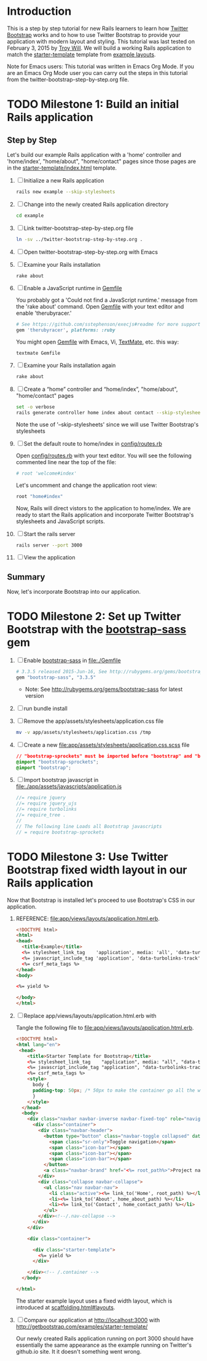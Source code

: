* Introduction
  
  This is a step by step tutorial for new Rails learners to learn how
  [[http://getbootstrap.com][Twitter Bootstrap]] works and to how to use Twitter Bootstrap to provide
  your application with modern layout and styling. This tutorial was last
  tested on February 3, 2015 by [[https://github.com/troywill][Troy Will]]. We will build a working
  Rails application to match the [[http://getbootstrap.com/examples/starter-template/][starter-template]] template from [[http://getbootstrap.com/getting-started/#examples][example layouts]]. 

  Note for Emacs users: This tutorial was written in Emacs Org Mode. If
  you are an Emacs Org Mode user you can carry out the steps in this tutorial
  from the twitter-bootstrap-step-by-step.org file.

* TODO Milestone 1: Build an initial Rails application
  CLOSED: [2015-06-16 Tue 16:42]
** Step by Step
   Let's build our example Rails application with a 'home' controller
   and 'home/index', "home/about", "home/contact" pages since those pages
   are in the [[https://github.com/twbs/bootstrap/tree/master/docs/examples/starter-template/index.html][starter-template/index.html]] template.

   1. [ ] Initialize a new Rails application
    #+BEGIN_SRC sh :tangle create-new-app.sh
      rails new example --skip-stylesheets
    #+END_SRC
   2. [ ] Change into the newly created Rails application directory
      #+BEGIN_SRC sh
	cd example
      #+END_SRC
   3. [ ] Link twitter-bootstrap-step-by-step.org file
      #+BEGIN_SRC sh
	ln -sv ../twitter-bootstrap-step-by-step.org .
      #+END_SRC
   4. [ ] Open twitter-bootstrap-step-by-step.org with Emacs
   5. [ ] Examine your Rails installation
      #+BEGIN_SRC sh
	rake about
      #+END_SRC
   6. [ ] Enable a JavaScript runtime in [[file:Gemfile][Gemfile]]
    
      You probably got a 'Could not find a JavaScript runtime.' message from the
      'rake about' command. Open [[file:../Gemfile][Gemfile]] with your text editor and enable 'therubyracer.'
    
      #+BEGIN_SRC ruby
	# See https://github.com/sstephenson/execjs#readme for more supported runtimes
	gem 'therubyracer', platforms: :ruby
      #+END_SRC
    
      You might open [[file:../Gemfile][Gemfile]] with Emacs, Vi, [[http://macromates.com/][TextMate]], etc. this way:
      #+BEGIN_EXAMPLE
	textmate Gemfile
      #+END_EXAMPLE
   7. [ ] Examine your Rails installation again
      #+BEGIN_SRC sh
	rake about
      #+END_SRC
   8. [ ] Create a “home” controller and “home/index”, "home/about", "home/contact" pages
      #+BEGIN_SRC sh :tangle bin/generate-controller-home.sh :shebang #!/bin/bash
	set -o verbose
	rails generate controller home index about contact --skip-stylesheets
      #+END_SRC
    
      Note the use of '--skip-stylesheets' since we will use Twitter Bootstrap's stylesheets
   9. [ ] Set the default route to home/index in [[file:config/routes.rb][config/routes.rb]]
    
      Open [[file:config/routes.rb][config/routes.rb]]  with your text editor. You will see the following
      commented line near the top of the file:
      #+BEGIN_SRC ruby
	# root 'welcome#index'
      #+END_SRC
    
      Let's uncomment and change the application root view:

      #+BEGIN_SRC ruby
	root "home#index"
      #+END_SRC
    
      Now, Rails will direct vistors to the application to home/index. We are
      ready to start the Rails application and incorporate Twitter Bootstrap's
      stylesheets and JavaScript scripts.
   10. [ ] Start the rails server
       #+BEGIN_SRC sh
	 rails server --port 3000
       #+END_SRC
   11. [ ] View the application
** Summary

   Now, let's incorporate Bootstrap into our application.
   
* TODO Milestone 2: Set up Twitter Bootstrap with the [[https://github.com/thomas-mcdonald/bootstrap-sass/blob/master/README.md#bootstrap-for-sass][bootstrap-sass]] gem
  CLOSED: [2015-06-16 Tue 16:46]
  1. [ ] Enable [[http://rubygems.org/gems/bootstrap-sass][bootstrap-sass]] in file:./Gemfile
     #+BEGIN_SRC ruby
       # 3.3.5 released 2015-Jun-16, See http://rubygems.org/gems/bootstrap-sass
       gem "bootstrap-sass", "3.3.5"
     #+END_SRC
     + Note: See http://rubygems.org/gems/bootstrap-sass for latest version
  2. [ ] run bundle install
  3. [ ] Remove the app/assets/stylesheets/application.css file
     #+BEGIN_SRC sh
       mv -v app/assets/stylesheets/application.css /tmp
     #+END_SRC
  4. [ ] Create a new file:app/assets/stylesheets/application.css.scss file
     #+BEGIN_SRC css :tangle app/assets/stylesheets/application.css.scss :padline no
       // "bootstrap-sprockets" must be imported before "bootstrap" and "bootstrap/variables"
       @import "bootstrap-sprockets";
       @import "bootstrap";
     #+END_SRC
  5. [ ] Import bootstrap javascript in [[file:app/assets/javascripts/application.js][file:./app/assets/javascripts/application.js]]
     #+BEGIN_SRC js
       //= require jquery
       //= require jquery_ujs
       //= require turbolinks
       //= require_tree .
       //
       // The following line Loads all Bootstrap javascripts
       // = require bootstrap-sprockets
     #+END_SRC
* TODO Milestone 3: Use Twitter Bootstrap fixed width layout in our Rails application
  
  Now that Bootstrap is installed let's proceed to use Bootstrap's CSS in our application.

  1. REFERENCE: [[file:app/views/layouts/application.html.erb]].
     #+BEGIN_SRC html
       <!DOCTYPE html>
       <html>
       <head>
         <title>Example</title>
         <%= stylesheet_link_tag    'application', media: 'all', 'data-turbolinks-track' => true %>
         <%= javascript_include_tag 'application', 'data-turbolinks-track' => true %>
         <%= csrf_meta_tags %>
       </head>
       <body>

       <%= yield %>

       </body>
       </html>

     #+END_SRC
  2. [ ] Replace app/views/layouts/application.html.erb with

     Tangle the following file to [[file:app/views/layouts/application.html.erb]].

     #+BEGIN_SRC html :tangle app/views/layouts/application.html.erb :padline no
       <!DOCTYPE html>
       <html lang="en"> 
        <head>
           <title>Starter Template for Bootstrap</title>
           <%= stylesheet_link_tag    "application", media: "all", "data-turbolinks-track" => true %>
           <%= javascript_include_tag "application", "data-turbolinks-track" => true %>
           <%= csrf_meta_tags %>
           <style>
             body {
             padding-top: 50px; /* 50px to make the container go all the way to the bottom of the topbar */
             }
           </style>  
         </head>
         <body>
           <div class="navbar navbar-inverse navbar-fixed-top" role="navigation">
             <div class="container">
               <div class="navbar-header">
                 <button type="button" class="navbar-toggle collapsed" data-toggle="collapse" data-target=".navbar-collapse">
                   <span class="sr-only">Toggle navigation</span>
                   <span class="icon-bar"></span>
                   <span class="icon-bar"></span>
                   <span class="icon-bar"></span>
                 </button>
                 <a class="navbar-brand" href="<%= root_path%>">Project name</a>
               </div>
               <div class="collapse navbar-collapse">
                 <ul class="nav navbar-nav">
                   <li class="active"><%= link_to('Home', root_path) %></li>
                   <li><%= link_to('About', home_about_path) %></li>
                   <li><%= link_to('Contact', home_contact_path) %></li>
                 </ul>
               </div><!--/.nav-collapse -->
             </div>
           </div>

           <div class="container">

             <div class="starter-template">
               <%= yield %>
             </div>

           </div><!-- /.container -->
         </body>  

       </html>
     #+END_SRC
     
     The starter example layout uses a fixed width layout, which is introduced at [[http://twitter.github.io/bootstrap/scaffolding.html#layouts][scaffolding.html#layouts]].
  3. [ ] Compare our application at http://localhost:3000 with http://getbootstrap.com/examples/starter-template/
     
     Our newly created Rails application running on port 3000 should have essentially the
     same appearance as the example running on Twitter's github.io site. It it doesn't something
     went wrong.

